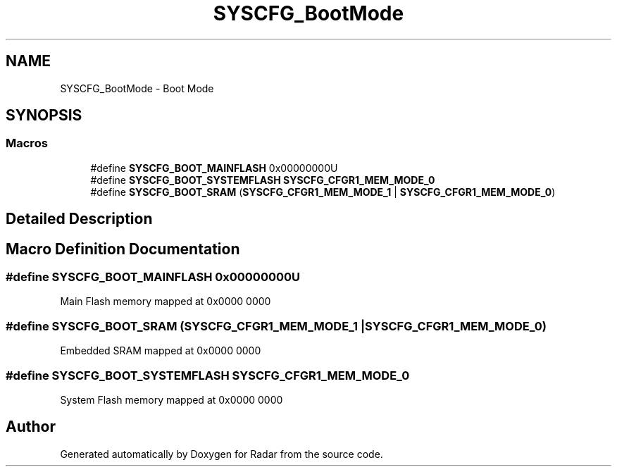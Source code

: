 .TH "SYSCFG_BootMode" 3 "Version 1.0.0" "Radar" \" -*- nroff -*-
.ad l
.nh
.SH NAME
SYSCFG_BootMode \- Boot Mode
.SH SYNOPSIS
.br
.PP
.SS "Macros"

.in +1c
.ti -1c
.RI "#define \fBSYSCFG_BOOT_MAINFLASH\fP   0x00000000U"
.br
.ti -1c
.RI "#define \fBSYSCFG_BOOT_SYSTEMFLASH\fP   \fBSYSCFG_CFGR1_MEM_MODE_0\fP"
.br
.ti -1c
.RI "#define \fBSYSCFG_BOOT_SRAM\fP   (\fBSYSCFG_CFGR1_MEM_MODE_1\fP | \fBSYSCFG_CFGR1_MEM_MODE_0\fP)"
.br
.in -1c
.SH "Detailed Description"
.PP 

.SH "Macro Definition Documentation"
.PP 
.SS "#define SYSCFG_BOOT_MAINFLASH   0x00000000U"
Main Flash memory mapped at 0x0000 0000 
.br
 
.SS "#define SYSCFG_BOOT_SRAM   (\fBSYSCFG_CFGR1_MEM_MODE_1\fP | \fBSYSCFG_CFGR1_MEM_MODE_0\fP)"
Embedded SRAM mapped at 0x0000 0000 
.SS "#define SYSCFG_BOOT_SYSTEMFLASH   \fBSYSCFG_CFGR1_MEM_MODE_0\fP"
System Flash memory mapped at 0x0000 0000 
.SH "Author"
.PP 
Generated automatically by Doxygen for Radar from the source code\&.
